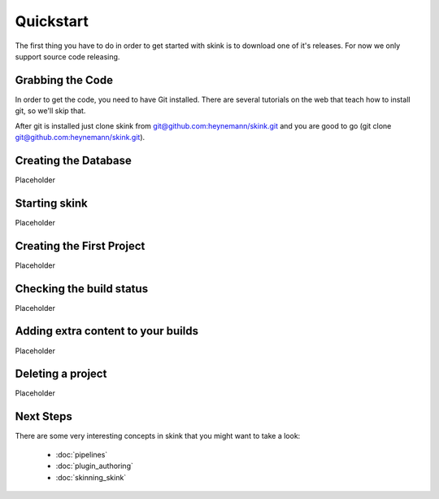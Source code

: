 Quickstart
==========

The first thing you have to do in order to get started with skink is to download one of it's releases. For now we only support source code releasing.

Grabbing the Code
-----------------

In order to get the code, you need to have Git installed. There are several tutorials on the web that teach how to install git, so we'll skip that.

After git is installed just clone skink from `git@github.com:heynemann/skink.git <git@github.com:heynemann/skink.git>`_ and you are good to go (git clone `git@github.com:heynemann/skink.git <git@github.com:heynemann/skink.git>`_).

Creating the Database
---------------------

Placeholder

Starting skink
--------------

Placeholder

Creating the First Project
--------------------------

Placeholder

Checking the build status
-------------------------

Placeholder

Adding extra content to your builds
-----------------------------------

Placeholder

Deleting a project
------------------

Placeholder


Next Steps
----------

There are some very interesting concepts in skink that you might want to take a look:

    * :doc:`pipelines`
    * :doc:`plugin_authoring`
    * :doc:`skinning_skink`

